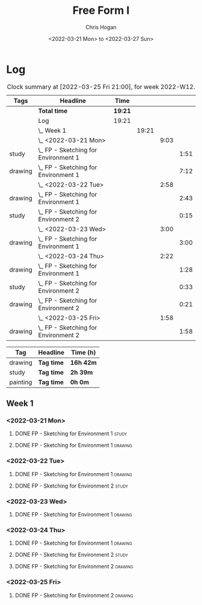 #+TITLE: Free Form I
#+AUTHOR: Chris Hogan
#+DATE: <2022-03-21 Mon> to <2022-03-27 Sun>
#+STARTUP: nologdone

* Log
  #+BEGIN: clocktable :scope subtree :maxlevel 6 :block thisweek :tags t
  #+CAPTION: Clock summary at [2022-03-25 Fri 21:00], for week 2022-W12.
  | Tags    | Headline                                 | Time    |       |      |      |
  |---------+------------------------------------------+---------+-------+------+------|
  |         | *Total time*                             | *19:21* |       |      |      |
  |---------+------------------------------------------+---------+-------+------+------|
  |         | Log                                      | 19:21   |       |      |      |
  |         | \_  Week 1                               |         | 19:21 |      |      |
  |         | \_    <2022-03-21 Mon>                   |         |       | 9:03 |      |
  | study   | \_      FP - Sketching for Environment 1 |         |       |      | 1:51 |
  | drawing | \_      FP - Sketching for Environment 1 |         |       |      | 7:12 |
  |         | \_    <2022-03-22 Tue>                   |         |       | 2:58 |      |
  | drawing | \_      FP - Sketching for Environment 1 |         |       |      | 2:43 |
  | study   | \_      FP - Sketching for Environment 2 |         |       |      | 0:15 |
  |         | \_    <2022-03-23 Wed>                   |         |       | 3:00 |      |
  | drawing | \_      FP - Sketching for Environment 1 |         |       |      | 3:00 |
  |         | \_    <2022-03-24 Thu>                   |         |       | 2:22 |      |
  | drawing | \_      FP - Sketching for Environment 1 |         |       |      | 1:28 |
  | study   | \_      FP - Sketching for Environment 2 |         |       |      | 0:33 |
  | drawing | \_      FP - Sketching for Environment 2 |         |       |      | 0:21 |
  |         | \_    <2022-03-25 Fri>                   |         |       | 1:58 |      |
  | drawing | \_      FP - Sketching for Environment 2 |         |       |      | 1:58 |
  #+END:
  
  #+BEGIN: clocktable-by-tag :maxlevel 6 :match ("drawing" "study" "painting")
  | Tag      | Headline   | Time (h)  |
  |----------+------------+-----------|
  | drawing  | *Tag time* | *16h 42m* |
  |----------+------------+-----------|
  | study    | *Tag time* | *2h 39m*  |
  |----------+------------+-----------|
  | painting | *Tag time* | *0h 0m*   |
  
  #+END:

** Week 1
*** <2022-03-21 Mon>
**** DONE FP - Sketching for Environment 1                            :study:
     :LOGBOOK:
     CLOCK: [2022-03-21 Mon 08:21]--[2022-03-21 Mon 10:12] =>  1:51
     :END:
**** DONE FP - Sketching for Environment 1                          :drawing:
     :LOGBOOK:
     CLOCK: [2022-03-21 Mon 18:02]--[2022-03-21 Mon 20:45] =>  2:43
     CLOCK: [2022-03-21 Mon 16:23]--[2022-03-21 Mon 16:40] =>  0:17
     CLOCK: [2022-03-21 Mon 13:17]--[2022-03-21 Mon 16:01] =>  2:44
     CLOCK: [2022-03-21 Mon 10:12]--[2022-03-21 Mon 11:40] =>  1:28
     :END:
*** <2022-03-22 Tue>
**** DONE FP - Sketching for Environment 1                          :drawing:
     :LOGBOOK:
     CLOCK: [2022-03-22 Tue 18:11]--[2022-03-22 Tue 20:54] =>  2:43
     :END:
**** DONE FP - Sketching for Environment 2                            :study:
     :LOGBOOK:
     CLOCK: [2022-03-22 Tue 20:54]--[2022-03-22 Tue 21:09] =>  0:15
     :END:
*** <2022-03-23 Wed>
**** DONE FP - Sketching for Environment 1                          :drawing:
     :LOGBOOK:
     CLOCK: [2022-03-23 Wed 18:42]--[2022-03-23 Wed 21:42] =>  3:00
     :END:
*** <2022-03-24 Thu>
**** DONE FP - Sketching for Environment 1                          :drawing:
     :LOGBOOK:
     CLOCK: [2022-03-24 Thu 18:44]--[2022-03-24 Thu 20:12] =>  1:28
     :END:
**** DONE FP - Sketching for Environment 2                            :study: 
     :LOGBOOK:
     CLOCK: [2022-03-24 Thu 20:12]--[2022-03-24 Thu 20:45] =>  0:33
     :END:
**** DONE FP - Sketching for Environment 2                            :drawing: 
     :LOGBOOK:
     CLOCK: [2022-03-24 Thu 20:45]--[2022-03-24 Thu 21:06] =>  0:21
     :END:
*** <2022-03-25 Fri>
**** DONE FP - Sketching for Environment 2                          :drawing: 
     :LOGBOOK:
     CLOCK: [2022-03-25 Fri 19:02]--[2022-03-25 Fri 21:00] =>  1:58
     :END:
